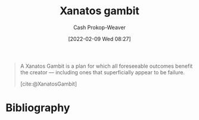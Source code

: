:PROPERTIES:
:ROAM_REFS: [cite:@XanatosGambit]
:ID:       8710324a-ceda-4590-86ee-ad11c3eb36b9
:LAST_MODIFIED: [2024-01-08 Mon 08:28]
:END:
#+title: Xanatos gambit
#+hugo_custom_front_matter: :slug "8710324a-ceda-4590-86ee-ad11c3eb36b9"
#+author: Cash Prokop-Weaver
#+date: [2022-02-09 Wed 08:27]
#+filetags: :concept:
 

#+begin_quote
A Xanatos Gambit is a plan for which all foreseeable outcomes benefit the creator — including ones that superficially appear to be failure.

[cite:@XanatosGambit]
#+end_quote

* Flashcards :noexport:
** Definition :fc:
:PROPERTIES:
:CREATED: [2022-11-25 Fri 09:02]
:FC_CREATED: 2022-11-25T17:02:48Z
:FC_TYPE:  double
:ID:       3406d140-c4b1-4772-8357-59b47546e148
:END:
:REVIEW_DATA:
| position | ease | box | interval | due                  |
|----------+------+-----+----------+----------------------|
| front    | 2.50 |   8 |   653.80 | 2025-10-23T11:42:51Z |
| back     | 2.05 |   8 |   294.62 | 2024-07-20T22:47:01Z |
:END:

[[id:8710324a-ceda-4590-86ee-ad11c3eb36b9][Xanatos gambit]]

*** Back
A plan for which all forseeable outcomes benefit the creator. This includes outcomes which superficially appear to be failures.
*** Source
[cite:@XanatosGambit]
* Bibliography
#+print_bibliography:
